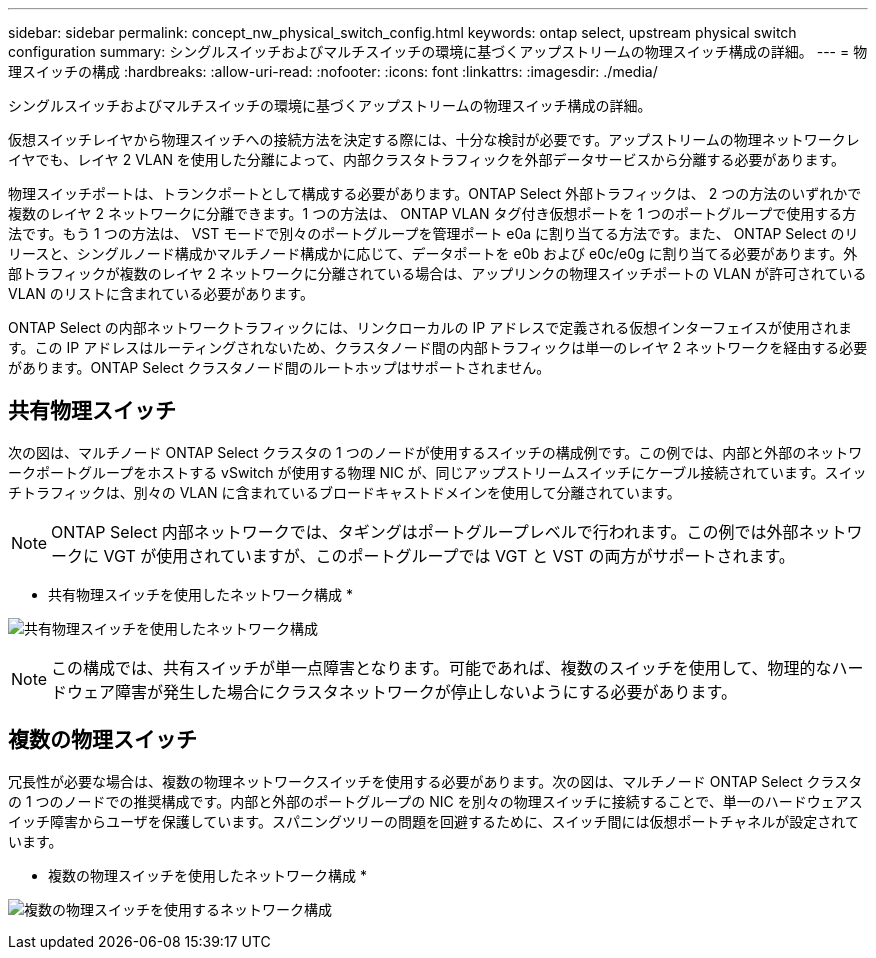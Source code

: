 ---
sidebar: sidebar 
permalink: concept_nw_physical_switch_config.html 
keywords: ontap select, upstream physical switch configuration 
summary: シングルスイッチおよびマルチスイッチの環境に基づくアップストリームの物理スイッチ構成の詳細。 
---
= 物理スイッチの構成
:hardbreaks:
:allow-uri-read: 
:nofooter: 
:icons: font
:linkattrs: 
:imagesdir: ./media/


[role="lead"]
シングルスイッチおよびマルチスイッチの環境に基づくアップストリームの物理スイッチ構成の詳細。

仮想スイッチレイヤから物理スイッチへの接続方法を決定する際には、十分な検討が必要です。アップストリームの物理ネットワークレイヤでも、レイヤ 2 VLAN を使用した分離によって、内部クラスタトラフィックを外部データサービスから分離する必要があります。

物理スイッチポートは、トランクポートとして構成する必要があります。ONTAP Select 外部トラフィックは、 2 つの方法のいずれかで複数のレイヤ 2 ネットワークに分離できます。1 つの方法は、 ONTAP VLAN タグ付き仮想ポートを 1 つのポートグループで使用する方法です。もう 1 つの方法は、 VST モードで別々のポートグループを管理ポート e0a に割り当てる方法です。また、 ONTAP Select のリリースと、シングルノード構成かマルチノード構成かに応じて、データポートを e0b および e0c/e0g に割り当てる必要があります。外部トラフィックが複数のレイヤ 2 ネットワークに分離されている場合は、アップリンクの物理スイッチポートの VLAN が許可されている VLAN のリストに含まれている必要があります。

ONTAP Select の内部ネットワークトラフィックには、リンクローカルの IP アドレスで定義される仮想インターフェイスが使用されます。この IP アドレスはルーティングされないため、クラスタノード間の内部トラフィックは単一のレイヤ 2 ネットワークを経由する必要があります。ONTAP Select クラスタノード間のルートホップはサポートされません。



== 共有物理スイッチ

次の図は、マルチノード ONTAP Select クラスタの 1 つのノードが使用するスイッチの構成例です。この例では、内部と外部のネットワークポートグループをホストする vSwitch が使用する物理 NIC が、同じアップストリームスイッチにケーブル接続されています。スイッチトラフィックは、別々の VLAN に含まれているブロードキャストドメインを使用して分離されています。


NOTE: ONTAP Select 内部ネットワークでは、タギングはポートグループレベルで行われます。この例では外部ネットワークに VGT が使用されていますが、このポートグループでは VGT と VST の両方がサポートされます。

* 共有物理スイッチを使用したネットワーク構成 *

image:DDN_06.jpg["共有物理スイッチを使用したネットワーク構成"]


NOTE: この構成では、共有スイッチが単一点障害となります。可能であれば、複数のスイッチを使用して、物理的なハードウェア障害が発生した場合にクラスタネットワークが停止しないようにする必要があります。



== 複数の物理スイッチ

冗長性が必要な場合は、複数の物理ネットワークスイッチを使用する必要があります。次の図は、マルチノード ONTAP Select クラスタの 1 つのノードでの推奨構成です。内部と外部のポートグループの NIC を別々の物理スイッチに接続することで、単一のハードウェアスイッチ障害からユーザを保護しています。スパニングツリーの問題を回避するために、スイッチ間には仮想ポートチャネルが設定されています。

* 複数の物理スイッチを使用したネットワーク構成 *

image:DDN_07.jpg["複数の物理スイッチを使用するネットワーク構成"]
